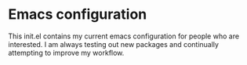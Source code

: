 * Emacs configuration
This init.el contains my current emacs configuration for people who are interested. I am always testing out new packages and continually attempting to improve my workflow.
